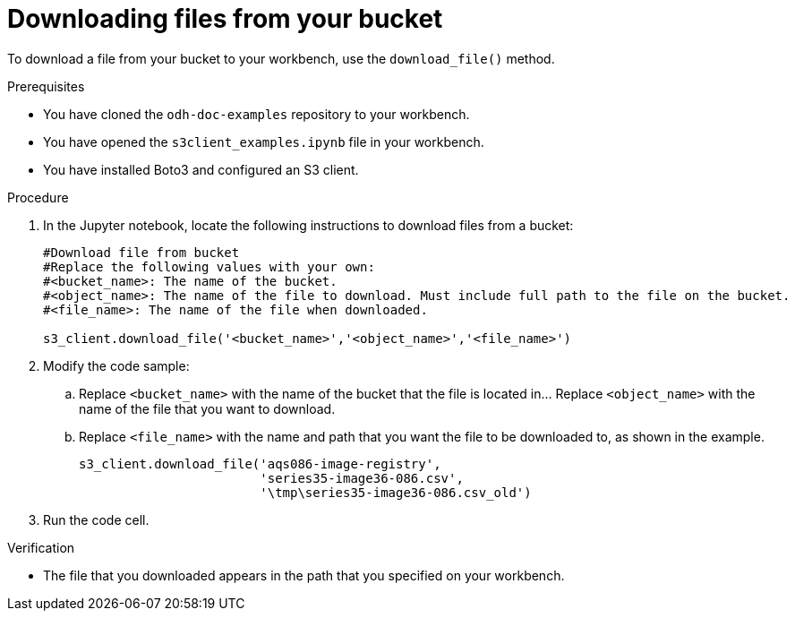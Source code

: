:_module-type: PROCEDURE

[id="downloading-files-from-available-amazon-s3-buckets-using-notebook-cells_{context}"]
= Downloading files from your bucket

[role='_abstract']
To download a file from your bucket to your workbench, use the `download_file()` method.

.Prerequisites

* You have cloned the `odh-doc-examples` repository to your workbench.
* You have opened the `s3client_examples.ipynb` file in your workbench.
* You have installed Boto3 and configured an S3 client.

.Procedure

. In the Jupyter notebook, locate the following instructions to download files from a bucket:
+
[source,subs="verbatim,macros"]
----
#Download file from bucket
#Replace the following values with your own:
#<bucket_name>: The name of the bucket.
#<object_name>: The name of the file to download. Must include full path to the file on the bucket.
#<file_name>: The name of the file when downloaded.

s3_client.download_file('<bucket_name>','<object_name>','<file_name>')
----
. Modify the code sample:
.. Replace `<bucket_name>` with the name of the bucket that the file is located in... Replace `<object_name>` with the name of the file that you want to download. 
.. Replace `<file_name>` with the name and path that you want the file to be downloaded to, as shown in the example.
+
[source]
----
s3_client.download_file('aqs086-image-registry',
                        'series35-image36-086.csv',
                        '\tmp\series35-image36-086.csv_old')
----
. Run the code cell.

.Verification

* The file that you downloaded appears in the path that you specified on your workbench.

//[role="_additional-resources"]
//.Additional resources
//* link:{rhoaidocshome}{default-format-url}/integrating_data_from_amazon_s3/creating-an-amazon-s3-client-using-notebook-cells_s3[Creating an Amazon S3 client using notebook cells]
//* link:https://boto3.amazonaws.com/v1/documentation/api/latest/reference/services/s3.html#S3.Client.download_file[Amazon Web Services download file command reference]
